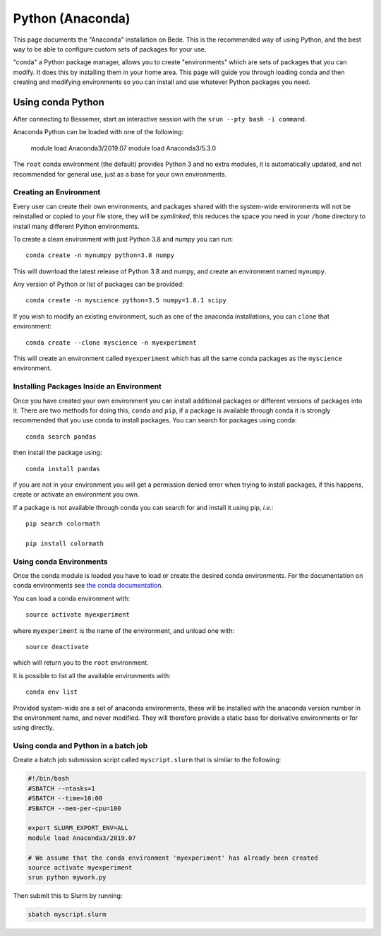Python (Anaconda)
==============

This page documents the "Anaconda" installation on Bede. This is the
recommended way of using Python, and the best way to be able to configure custom
sets of packages for your use.

"conda" a Python package manager, allows you to create "environments" which are
sets of packages that you can modify. It does this by installing them in your
home area. This page will guide you through loading conda and then creating and
modifying environments so you can install and use whatever Python packages you
need.

Using conda Python
------------------

After connecting to Bessemer, start an interactive session
with the ``srun --pty bash -i command``.

Anaconda Python can be loaded with one of the following:

    module load Anaconda3/2019.07
    module load Anaconda3/5.3.0 

The ``root`` conda environment (the default) provides Python 3 and no extra
modules, it is automatically updated, and not recommended for general use, just
as a base for your own environments.


Creating an Environment
#######################

Every user can create their own environments, and packages shared with the
system-wide environments will not be reinstalled or copied to your file store,
they will be *symlinked*, this reduces the space you need in your ``/home``
directory to install many different Python environments.

To create a clean environment with just Python 3.8 and numpy you can run::

    conda create -n mynumpy python=3.8 numpy

This will download the latest release of Python 3.8 and numpy, and create an
environment named ``mynumpy``.

Any version of Python or list of packages can be provided::

    conda create -n myscience python=3.5 numpy=1.8.1 scipy

If you wish to modify an existing environment, such as one of the anaconda
installations, you can ``clone`` that environment::

    conda create --clone myscience -n myexperiment

This will create an environment called ``myexperiment`` which has all the
same conda packages as the ``myscience`` environment.


Installing Packages Inside an Environment
#########################################

Once you have created your own environment you can install additional packages
or different versions of packages into it. There are two methods for doing
this, ``conda`` and ``pip``, if a package is available through conda it is
strongly recommended that you use conda to install packages. You can search for
packages using conda::

    conda search pandas

then install the package using::

    conda install pandas

if you are not in your environment you will get a permission denied error
when trying to install packages, if this happens, create or activate an
environment you own.

If a package is not available through conda you can search for and install it
using pip, *i.e.*::

    pip search colormath

    pip install colormath


Using conda Environments
########################

Once the conda module is loaded you have to load or create the desired
conda environments. For the documentation on conda environments see
`the conda documentation <http://conda.pydata.org/docs/using/envs.html>`_.

You can load a conda environment with::

    source activate myexperiment

where ``myexperiment`` is the name of the environment, and unload one with::

    source deactivate

which will return you to the ``root`` environment.

It is possible to list all the available environments with::

    conda env list

Provided system-wide are a set of anaconda environments, these will be
installed with the anaconda version number in the environment name, and never
modified. They will therefore provide a static base for derivative environments
or for using directly.

Using conda and Python in a batch job
#####################################

Create a batch job submission script called ``myscript.slurm`` that is similar to the following:

.. code-block:: bash

   #!/bin/bash
   #SBATCH --ntasks=1
   #SBATCH --time=10:00
   #SBATCH --mem-per-cpu=100

   export SLURM_EXPORT_ENV=ALL
   module load Anaconda3/2019.07

   # We assume that the conda environment 'myexperiment' has already been created
   source activate myexperiment
   srun python mywork.py

Then submit this to Slurm by running:

.. code-block:: bash

   sbatch myscript.slurm
